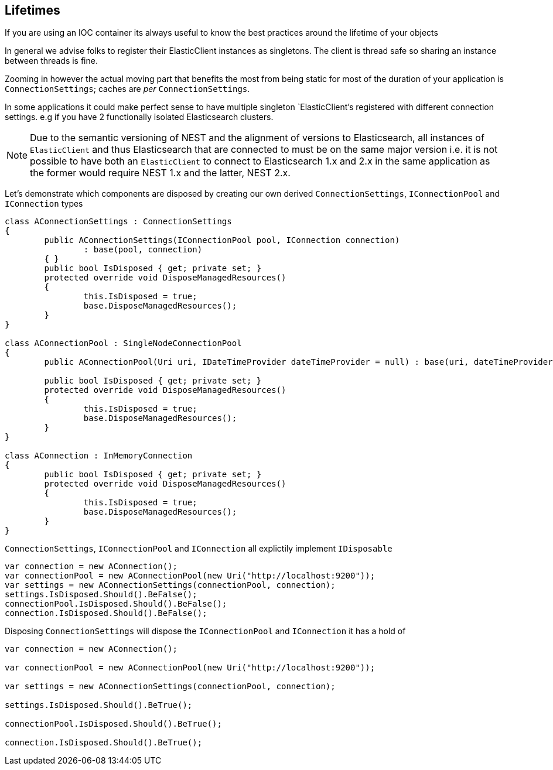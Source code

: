 :ref_current: https://www.elastic.co/guide/en/elasticsearch/reference/current

:github: https://github.com/elastic/elasticsearch-net

:imagesdir: ../../images/

[[lifetimes]]
== Lifetimes

If you are using an IOC container its always useful to know the best practices around the lifetime of your objects 

In general we advise folks to register their ElasticClient instances as singletons. The client is thread safe
so sharing an instance between threads is fine. 

Zooming in however the actual moving part that benefits the most from being static for most of the duration of your
application is `ConnectionSettings`; caches are __per__ `ConnectionSettings`. 

In some applications it could make perfect sense to have multiple singleton `ElasticClient`'s registered with different
connection settings. e.g if you have 2 functionally isolated Elasticsearch clusters.

NOTE: Due to the semantic versioning of NEST and the alignment of versions to Elasticsearch, all instances of `ElasticClient` and thus
Elasticsearch that are connected to must be on the same major version i.e. it is not possible to have both an `ElasticClient` to connect to
Elasticsearch 1.x and 2.x in the same application as the former would require NEST 1.x and the latter, NEST 2.x.

Let's demonstrate which components are disposed by creating our own derived `ConnectionSettings`, `IConnectionPool` and `IConnection` types

[source,csharp]
----
class AConnectionSettings : ConnectionSettings
{
	public AConnectionSettings(IConnectionPool pool, IConnection connection)
		: base(pool, connection)
	{ }
	public bool IsDisposed { get; private set; }
	protected override void DisposeManagedResources()
	{
		this.IsDisposed = true;
		base.DisposeManagedResources();
	}
}

class AConnectionPool : SingleNodeConnectionPool
{
	public AConnectionPool(Uri uri, IDateTimeProvider dateTimeProvider = null) : base(uri, dateTimeProvider) { }

	public bool IsDisposed { get; private set; }
	protected override void DisposeManagedResources()
	{
		this.IsDisposed = true;
		base.DisposeManagedResources();
	}
}

class AConnection : InMemoryConnection
{
	public bool IsDisposed { get; private set; }
	protected override void DisposeManagedResources()
	{
		this.IsDisposed = true;
		base.DisposeManagedResources();
	}
}
----

`ConnectionSettings`, `IConnectionPool` and `IConnection` all explictily implement `IDisposable`

[source,csharp]
----
var connection = new AConnection();
var connectionPool = new AConnectionPool(new Uri("http://localhost:9200"));
var settings = new AConnectionSettings(connectionPool, connection);
settings.IsDisposed.Should().BeFalse();
connectionPool.IsDisposed.Should().BeFalse();
connection.IsDisposed.Should().BeFalse();
----

Disposing `ConnectionSettings` will dispose the `IConnectionPool` and `IConnection` it has a hold of

[source,csharp]
----
var connection = new AConnection();

var connectionPool = new AConnectionPool(new Uri("http://localhost:9200"));

var settings = new AConnectionSettings(connectionPool, connection);

settings.IsDisposed.Should().BeTrue();

connectionPool.IsDisposed.Should().BeTrue();

connection.IsDisposed.Should().BeTrue();
----

